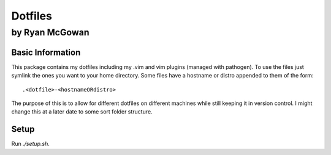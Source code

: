 ========
Dotfiles
========

---------------
by Ryan McGowan
---------------

Basic Information
=================
This package contains my dotfiles including my .vim and vim plugins (managed
with pathogen). To use the files just symlink the ones you want to your home
directory.  Some files have a hostname or distro appended to them of the form::

    .<dotfile>-<hostnameORdistro>

The purpose of this is to allow for different dotfiles on different machines
while still keeping it in version control. I might change this at a later date
to some sort folder structure.


Setup
=====

Run `./setup.sh`.
